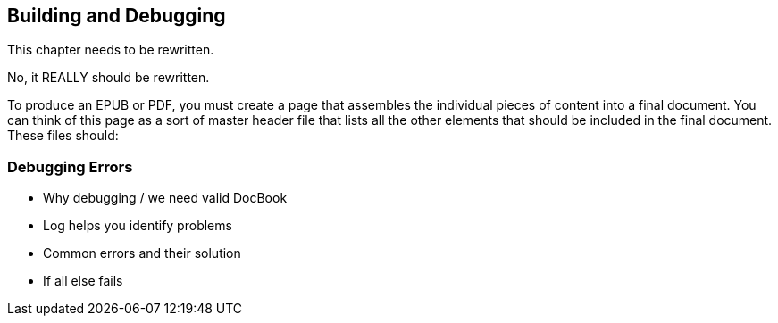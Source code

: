 [[building_and_debugging]]
== Building and Debugging

This chapter needs to be rewritten.

No, it REALLY should be rewritten.

To produce an EPUB or PDF, you must create a page that assembles the
individual pieces of content into a final document. You can think of this page
as a sort of master header file that lists all the other elements that should
be included in the final document. These files should:

=== Debugging Errors

* Why debugging / we need valid DocBook
* Log helps you identify problems
* Common errors and their solution
* If all else fails